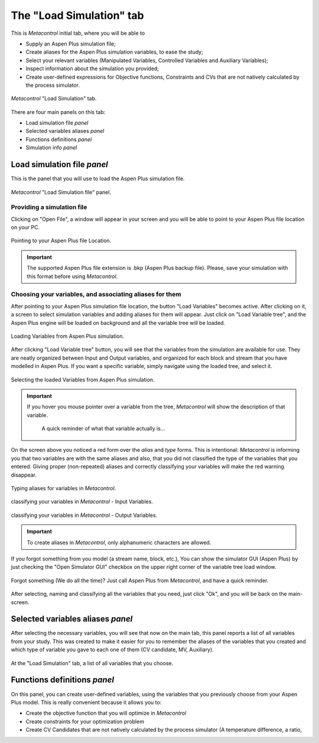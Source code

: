 **************************************************
The "Load Simulation" tab
**************************************************

This is *Metacontrol* initial tab, where you will be able to

* Supply an Aspen Plus simulation file;
* Create aliases for the Aspen Plus simulation variables, to ease the study;
* Select your relevant variables (Manipulated Variables, Controlled Variables and Auxiliary Variables);
* Inspect information about the simulation you provided;
* Create user-defined expressions for Objective functions, Constraints and CVs that are not natively calculated by the process simulator.

.. figure:: ../images/loadsimtab.png
   :align: center

   *Metacontrol* "Load Simulation" tab.

There are four main panels on this tab:

* Load simulation file *panel*
* Selected variables aliases *panel*
* Functions definitions *panel*
* Simulation info *panel*


Load simulation file *panel*
============================

This is the panel that you will use to load the Aspen Plus simulation file.

.. figure:: ../images/loadsim_panel.png
   :align: center

   *Metacontrol* "Load Simulation file" panel.


Providing a simulation file
----------------------------

Clicking on "Open File", a window will appear in your screen and you will
be able to point to your Aspen Plus file location on your PC.

.. figure:: ../images/point_bkp.png
   :align: center

   Pointing to your Aspen Plus file Location.

.. IMPORTANT::
    The supported Aspen Plus file extension is .bkp (Aspen Plus backup file).
    Please, save your simulation with this format before using *Metacontrol*.

Choosing your variables, and associating aliases for them
----------------------------------------------------------

After pointing to your Aspen Plus simulation file location, the button "Load Variables"
becomes active. After clicking on it, a screen to select simulation variables and adding aliases for
them will appear. Just click on "Load Variable tree", and the Aspen Plus engine will be loaded on background
and all the variable tree will be loaded.


.. figure:: ../images/var_tree.png
   :align: center

   Loading Variables from Aspen Plus simulation.

After clicking "Load Variable tree" button, you will see that the variables from the simulation are available
for use. They are neatly organized between Input and Output variables, and organized for each block and stream 
that you have modelled in Aspen Plus. If you want a specific variable, simply navigate using the loaded tree, and select it.


.. figure:: ../images/var_tree_filling.png
   :align: center

   Selecting the loaded Variables from Aspen Plus simulation.

.. IMPORTANT::
   If you hover you mouse pointer over a variable from the tree, *Metacontrol* will show the
   description of that variable.
      
      .. figure:: ../images/hover_mouse_description.png
         :align: center

         A quick reminder of what that variable actually is...



On the screen above you noticed a red form over the *alias* and *type* forms. This is intentional: *Metacontrol* is
informing you that two variables are with the same aliases and also, that you did not classified the type of the variables that
you entered. Giving proper (non-repeated) aliases and correctly classifying your variables will make the red warning disappear.


.. figure:: ../images/var_tree_filled.png
   :align: center

   Typing aliases for variables in *Metacontrol*.

.. figure:: ../images/var_tree_class_input.png
   :align: center

   classifying your variables in *Metacontrol* - Input Variables.

.. figure:: ../images/var_tree_class_output.png
   :align: center

   classifying your variables in *Metacontrol* - Output Variables.

.. IMPORTANT::
    To create aliases in *Metacontrol*, only alphanumeric characters are allowed.


If you forgot something from you model (a stream name, block, etc.), You can show the simulator GUI (Aspen Plus)
by just checking the "Open Simulator GUI" checkbox on the upper right corner of the variable tree load window.

.. figure:: ../images/aspen_gui_invoke.png
   :align: center

   Forgot something (We do all the time)? Just call Aspen Plus from *Metacontrol*, and have a quick reminder.

After selecting, naming and classifying all the variables that you need, just click "Ok", and you will be back on the main-screen.

Selected variables aliases *panel*
==================================

After selecting the necessary variables, you will see that now on the main tab, this panel reports a list of all variables from your study.
This was created to make it easier for you to remember the aliases of the variables that you created and which type of variable you gave to
each one of them (CV candidate, MV, Auxiliary).

.. figure:: ../images/selected_variables_list.png
   :align: center

   At the "Load Simulation" tab, a list of all variables that you choose.

Functions definitions *panel*
==================================

On this panel, you can create user-defined variables, using the variables that you previously choose from your Aspen Plus model.
This is really convenient because it allows you to:

* Create the objective function that you will optimize in *Metacontrol*
* Create constraints for your optimization problem
* Create CV Candidates that are not natively calculated by the process simulator (A temperature difference, a ratio,